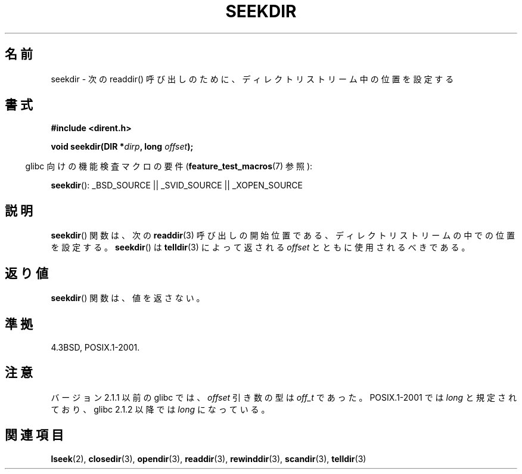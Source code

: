 .\" Copyright 1993 David Metcalfe (david@prism.demon.co.uk)
.\"
.\" Permission is granted to make and distribute verbatim copies of this
.\" manual provided the copyright notice and this permission notice are
.\" preserved on all copies.
.\"
.\" Permission is granted to copy and distribute modified versions of this
.\" manual under the conditions for verbatim copying, provided that the
.\" entire resulting derived work is distributed under the terms of a
.\" permission notice identical to this one
.\"
.\" Since the Linux kernel and libraries are constantly changing, this
.\" manual page may be incorrect or out-of-date.  The author(s) assume no
.\" responsibility for errors or omissions, or for damages resulting from
.\" the use of the information contained herein.  The author(s) may not
.\" have taken the same level of care in the production of this manual,
.\" which is licensed free of charge, as they might when working
.\" professionally.
.\"
.\" Formatted or processed versions of this manual, if unaccompanied by
.\" the source, must acknowledge the copyright and authors of this work.
.\"
.\" References consulted:
.\"     Linux libc source code
.\"     Lewine's _POSIX Programmer's Guide_ (O'Reilly & Associates, 1991)
.\"     386BSD man pages
.\" Modified Sat Jul 24 18:25:21 1993 by Rik Faith (faith@cs.unc.edu)
.\"
.\" Japanese Version Copyright (c) 1997 HIROFUMI Nishizuka
.\"	all rights reserved.
.\" Translated Wed Dec 24 12:34:12 JST 1997
.\"	by HIROFUMI Nishizuka <nishi@rpts.cl.nec.co.jp>
.\" Updated 2009-04-24, Akihiro MOTOKI <amotoki@dd.iij4u.or.jp>, LDP v3.20
.\"
.TH SEEKDIR 3  2009-03-11 "" "Linux Programmer's Manual"
.SH 名前
seekdir \- 次の readdir() 呼び出しのために、ディレクトリストリーム中の位置を
設定する
.SH 書式
.nf
.B #include <dirent.h>
.sp
.BI "void seekdir(DIR *" dirp ", long " offset );
.fi
.sp
.in -4n
glibc 向けの機能検査マクロの要件
.RB ( feature_test_macros (7)
参照):
.in
.sp
.BR seekdir ():
_BSD_SOURCE || _SVID_SOURCE || _XOPEN_SOURCE
.SH 説明
.BR seekdir ()
関数は、次の
.BR readdir (3)
呼び出しの開始位置である、
ディレクトリストリームの中での位置を設定する。
.BR seekdir ()
は
.BR telldir (3)
によって返される
.I offset
とともに使用されるべきである。
.SH 返り値
.BR seekdir ()
関数は、値を返さない。
.SH 準拠
4.3BSD, POSIX.1-2001.
.SH 注意
バージョン 2.1.1 以前の glibc では、
.I offset
引き数の型は
.I off_t
であった。
POSIX.1-2001 では
.I long
と規定されており、glibc 2.1.2 以降では
.I long
になっている。
.SH 関連項目
.BR lseek (2),
.BR closedir (3),
.BR opendir (3),
.BR readdir (3),
.BR rewinddir (3),
.BR scandir (3),
.BR telldir (3)
